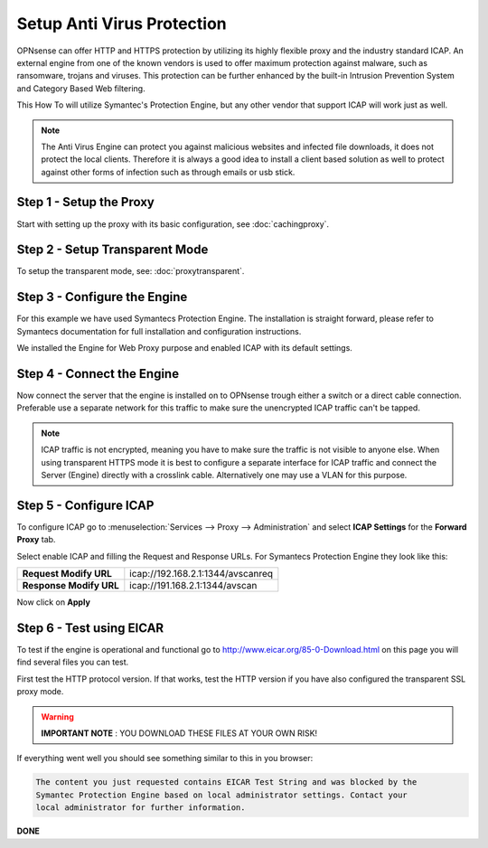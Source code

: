 ===========================
Setup Anti Virus Protection
===========================
OPNsense can offer HTTP and HTTPS protection by utilizing its highly flexible
proxy and the industry standard ICAP. An external engine from one of the known
vendors is used to offer maximum protection against malware, such as ransomware,
trojans and viruses. This protection can be further enhanced by the built-in Intrusion
Prevention System and Category Based Web filtering.

This How To will utilize Symantec's Protection Engine, but any other vendor that
support ICAP will work just as well.

.. Note::
    The Anti Virus Engine can protect you against malicious websites and infected
    file downloads, it does not protect the local clients. Therefore it is always
    a good idea to install a client based solution as well to protect against other
    forms of infection such as through emails or usb stick.

.. image:: images/SPE_home.png
    :width: 100%

Step 1 - Setup the Proxy
------------------------
Start with setting up the proxy with its basic configuration, see :doc:`cachingproxy`.

Step 2 - Setup Transparent Mode
-------------------------------
To setup the transparent mode, see: :doc:`proxytransparent`.

Step 3 - Configure the Engine
-----------------------------
For this example we have used Symantecs Protection Engine.
The installation is straight forward, please refer to Symantecs documentation for
full installation and configuration instructions.

We installed the Engine for Web Proxy purpose and enabled ICAP with its default settings.

.. image:: images/SPE_ICAP.png
    :width: 100%

Step 4 - Connect the Engine
---------------------------
Now connect the server that the engine is installed on to OPNsense trough either
a switch or a direct cable connection. Preferable use a separate network for this
traffic to make sure the unencrypted ICAP traffic can't be tapped.

.. Note::
  ICAP traffic is not encrypted, meaning you have to make sure the traffic is not
  visible to anyone else. When using transparent HTTPS mode it is best to configure
  a separate interface for ICAP traffic and connect the Server (Engine) directly
  with a crosslink cable. Alternatively one may use a VLAN for this purpose.

Step 5 - Configure ICAP
-----------------------
To configure ICAP go to :menuselection:`Services --> Proxy --> Administration` and select **ICAP Settings**
for the **Forward Proxy** tab.

Select enable ICAP and filling the Request and Response URLs.
For Symantecs Protection Engine they look like this:

======================== ===================================
 **Request Modify URL**   icap://192.168.2.1:1344/avscanreq
 **Response Modify URL**  icap://191.168.2.1:1344/avscan
======================== ===================================

Now click on **Apply**

Step 6 - Test using EICAR
-------------------------
To test if the engine is operational and functional go to http://www.eicar.org/85-0-Download.html
on this page you will find several files you can test.

First test the HTTP protocol version. If that works, test the HTTP version if you
have also configured the transparent SSL proxy mode.

.. Warning::
    **IMPORTANT NOTE** :
    YOU DOWNLOAD THESE FILES AT YOUR OWN RISK!


If everything went well you should see something similar to this in you browser:

.. code-block:: guess

  The content you just requested contains EICAR Test String and was blocked by the
  Symantec Protection Engine based on local administrator settings. Contact your
  local administrator for further information.

**DONE**
